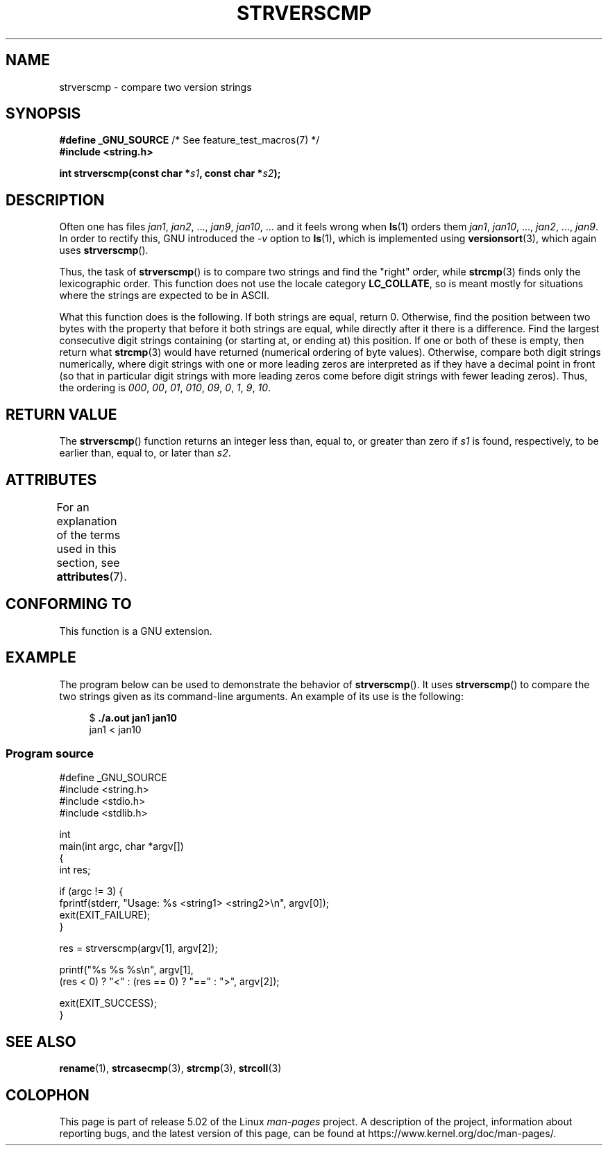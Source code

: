 .\" Copyright (C) 2001 Andries Brouwer <aeb@cwi.nl>
.\" and Copyright (C) 2016 Michael Kerrisk <mtk.manpages@gmail.com>
.\"
.\" %%%LICENSE_START(VERBATIM)
.\" Permission is granted to make and distribute verbatim copies of this
.\" manual provided the copyright notice and this permission notice are
.\" preserved on all copies.
.\"
.\" Permission is granted to copy and distribute modified versions of this
.\" manual under the conditions for verbatim copying, provided that the
.\" entire resulting derived work is distributed under the terms of a
.\" permission notice identical to this one.
.\"
.\" Since the Linux kernel and libraries are constantly changing, this
.\" manual page may be incorrect or out-of-date.  The author(s) assume no
.\" responsibility for errors or omissions, or for damages resulting from
.\" the use of the information contained herein.  The author(s) may not
.\" have taken the same level of care in the production of this manual,
.\" which is licensed free of charge, as they might when working
.\" professionally.
.\"
.\" Formatted or processed versions of this manual, if unaccompanied by
.\" the source, must acknowledge the copyright and authors of this work.
.\" %%%LICENSE_END
.\"
.TH STRVERSCMP 3  2019-03-06 "GNU" "Linux Programmer's Manual"
.SH NAME
strverscmp \- compare two version strings
.SH SYNOPSIS
.nf
.BR "#define _GNU_SOURCE" "         /* See feature_test_macros(7) */"
.B #include <string.h>
.PP
.BI "int strverscmp(const char *" s1 ", const char *" s2 );
.fi
.SH DESCRIPTION
Often one has files
.IR jan1 ", " jan2 ", ..., " jan9 ", " jan10 ", ..."
and it feels wrong when
.BR ls (1)
orders them
.IR jan1 ", " jan10 ", ..., " jan2 ", ..., " jan9 .
.\" classical solution: "rename jan jan0 jan?"
In order to rectify this, GNU introduced the
.I \-v
option to
.BR ls (1),
which is implemented using
.BR versionsort (3),
which again uses
.BR strverscmp ().
.PP
Thus, the task of
.BR strverscmp ()
is to compare two strings and find the "right" order, while
.BR strcmp (3)
finds only the lexicographic order.
This function does not use
the locale category
.BR LC_COLLATE ,
so is meant mostly for situations
where the strings are expected to be in ASCII.
.PP
What this function does is the following.
If both strings are equal, return 0.
Otherwise, find the position
between two bytes with the property that before it both strings are equal,
while directly after it there is a difference.
Find the largest consecutive digit strings containing (or starting at,
or ending at) this position.
If one or both of these is empty,
then return what
.BR strcmp (3)
would have returned (numerical ordering of byte values).
Otherwise, compare both digit strings numerically, where digit strings with
one or more leading zeros are interpreted as if they have a decimal point
in front (so that in particular digit strings with more leading zeros
come before digit strings with fewer leading zeros).
Thus, the ordering is
.IR 000 ", " 00 ", " 01 ", " 010 ", " 09 ", " 0 ", " 1 ", " 9 ", " 10 .
.SH RETURN VALUE
The
.BR strverscmp ()
function returns an integer
less than, equal to, or greater than zero if
.I s1
is found, respectively, to be earlier than, equal to,
or later than
.IR s2 .
.SH ATTRIBUTES
For an explanation of the terms used in this section, see
.BR attributes (7).
.TS
allbox;
lb lb lb
l l l.
Interface	Attribute	Value
T{
.BR strverscmp ()
T}	Thread safety	MT-Safe
.TE
.\" FIXME: The marking is different from that in the glibc manual,
.\" which has:
.\"
.\"     strverscmp: MT-Safe locale
.\"
.\" glibc manual says strverscmp should have marking locale because it calls
.\" isdigit() multiple times and isdigit() uses locale variable.
.\" But isdigit() has two implementations. With different compiling conditions,
.\" we may call isdigit() in macro, then strverscmp() should not have locale
.\" problem.
.SH CONFORMING TO
This function is a GNU extension.
.SH EXAMPLE
The program below can be used to demonstrate the behavior of
.BR strverscmp ().
It uses
.BR strverscmp ()
to compare the two strings given as its command-line arguments.
An example of its use is the following:
.PP
.in +4n
.EX
$ \fB./a.out jan1 jan10\fP
jan1 < jan10
.EE
.in
.SS Program source
\&
.EX
#define _GNU_SOURCE
#include <string.h>
#include <stdio.h>
#include <stdlib.h>

int
main(int argc, char *argv[])
{
    int res;

    if (argc != 3) {
        fprintf(stderr, "Usage: %s <string1> <string2>\en", argv[0]);
        exit(EXIT_FAILURE);
    }

    res = strverscmp(argv[1], argv[2]);

    printf("%s %s %s\en", argv[1],
            (res < 0) ? "<" : (res == 0) ? "==" : ">", argv[2]);

    exit(EXIT_SUCCESS);
}
.EE
.SH SEE ALSO
.BR rename (1),
.BR strcasecmp (3),
.BR strcmp (3),
.BR strcoll (3)
.SH COLOPHON
This page is part of release 5.02 of the Linux
.I man-pages
project.
A description of the project,
information about reporting bugs,
and the latest version of this page,
can be found at
\%https://www.kernel.org/doc/man\-pages/.
